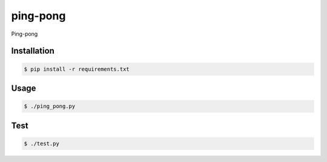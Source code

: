ping-pong
=========

Ping-pong

Installation
------------

.. code-block:: bash

    $ pip install -r requirements.txt

Usage
-----

.. code-block:: bash

    $ ./ping_pong.py

Test
-----

.. code-block:: bash

    $ ./test.py
